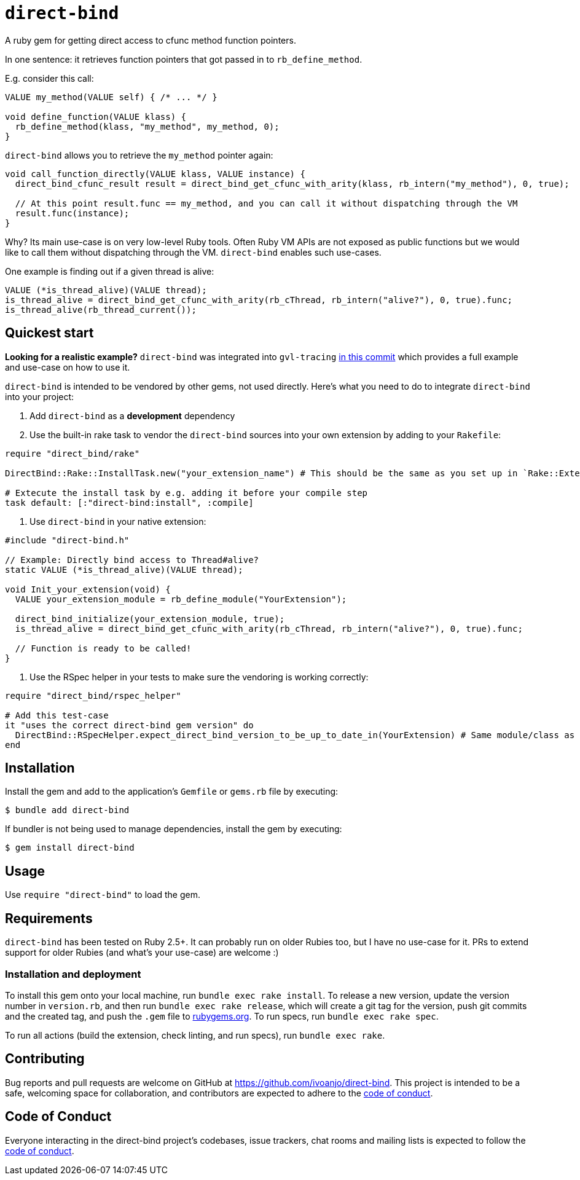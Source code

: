 = `direct-bind`
:toc:
:toc-placement: macro
:toclevels: 4
:toc-title:

A ruby gem for getting direct access to cfunc method function pointers.

In one sentence: it retrieves function pointers that got passed in to `rb_define_method`.

E.g. consider this call:

[source,c]
----
VALUE my_method(VALUE self) { /* ... */ }

void define_function(VALUE klass) {
  rb_define_method(klass, "my_method", my_method, 0);
}
----

`direct-bind` allows you to retrieve the `my_method` pointer again:

[source,c]
----
void call_function_directly(VALUE klass, VALUE instance) {
  direct_bind_cfunc_result result = direct_bind_get_cfunc_with_arity(klass, rb_intern("my_method"), 0, true);

  // At this point result.func == my_method, and you can call it without dispatching through the VM
  result.func(instance);
}
----

Why? Its main use-case is on very low-level Ruby tools.
Often Ruby VM APIs are not exposed as public functions but we would like to call them without dispatching through the VM. `direct-bind` enables such use-cases.

One example is finding out if a given thread is alive:

[source,c]
----
VALUE (*is_thread_alive)(VALUE thread);
is_thread_alive = direct_bind_get_cfunc_with_arity(rb_cThread, rb_intern("alive?"), 0, true).func;
is_thread_alive(rb_thread_current());
----

== Quickest start

**Looking for a realistic example?** `direct-bind` was integrated into `gvl-tracing` https://github.com/ivoanjo/gvl-tracing/commit/4a20c2f2f1b8cb1f481e498b98075a4e4e5ee267[in this commit] which provides a full example and use-case on how to use it.

`direct-bind` is intended to be vendored by other gems, not used directly. Here's what you need to do to integrate `direct-bind` into your project:

1. Add `direct-bind` as a **development** dependency
2. Use the built-in rake task to vendor the `direct-bind` sources into your own extension by adding to your `Rakefile`:

[source,ruby]
----
require "direct_bind/rake"

DirectBind::Rake::InstallTask.new("your_extension_name") # This should be the same as you set up in `Rake::ExtensionTask.new`

# Extecute the install task by e.g. adding it before your compile step
task default: [:"direct-bind:install", :compile]
----

3. Use `direct-bind` in your native extension:

[source,c]
----
#include "direct-bind.h"

// Example: Directly bind access to Thread#alive?
static VALUE (*is_thread_alive)(VALUE thread);

void Init_your_extension(void) {
  VALUE your_extension_module = rb_define_module("YourExtension");

  direct_bind_initialize(your_extension_module, true);
  is_thread_alive = direct_bind_get_cfunc_with_arity(rb_cThread, rb_intern("alive?"), 0, true).func;

  // Function is ready to be called!
}
----

4. Use the RSpec helper in your tests to make sure the vendoring is working correctly:

[source,ruby]
----
require "direct_bind/rspec_helper"

# Add this test-case
it "uses the correct direct-bind gem version" do
  DirectBind::RSpecHelper.expect_direct_bind_version_to_be_up_to_date_in(YourExtension) # Same module/class as used in `direct_bind_initialize`
end
----

== Installation

Install the gem and add to the application's `Gemfile` or `gems.rb` file by executing:

[source,bash]
----
$ bundle add direct-bind
----

If bundler is not being used to manage dependencies, install the gem by executing:

[source,bash]
----
$ gem install direct-bind
----

== Usage

Use `require "direct-bind"` to load the gem.

== Requirements

`direct-bind` has been tested on Ruby 2.5+. It can probably run on older Rubies too, but I have no use-case for it. PRs to extend support for older Rubies (and what's your use-case) are welcome :)

=== Installation and deployment

To install this gem onto your local machine, run `bundle exec rake install`. To release a new version, update the version number in `version.rb`, and then run `bundle exec rake release`, which will create a git tag for the version, push git commits and the created tag, and push the `.gem` file to https://rubygems.org[rubygems.org]. To run specs, run `bundle exec rake spec`.

To run all actions (build the extension, check linting, and run specs), run `bundle exec rake`.

== Contributing

Bug reports and pull requests are welcome on GitHub at https://github.com/ivoanjo/direct-bind. This project is intended to be a safe, welcoming space for collaboration, and contributors are expected to adhere to the https://github.com/ivoanjo/direct-bind/blob/master/CODE_OF_CONDUCT.adoc[code of conduct].

== Code of Conduct

Everyone interacting in the direct-bind project's codebases, issue trackers, chat rooms and mailing lists is expected to follow the https://github.com/ivoanjo/direct-bind/blob/master/CODE_OF_CONDUCT.adoc[code of conduct].
